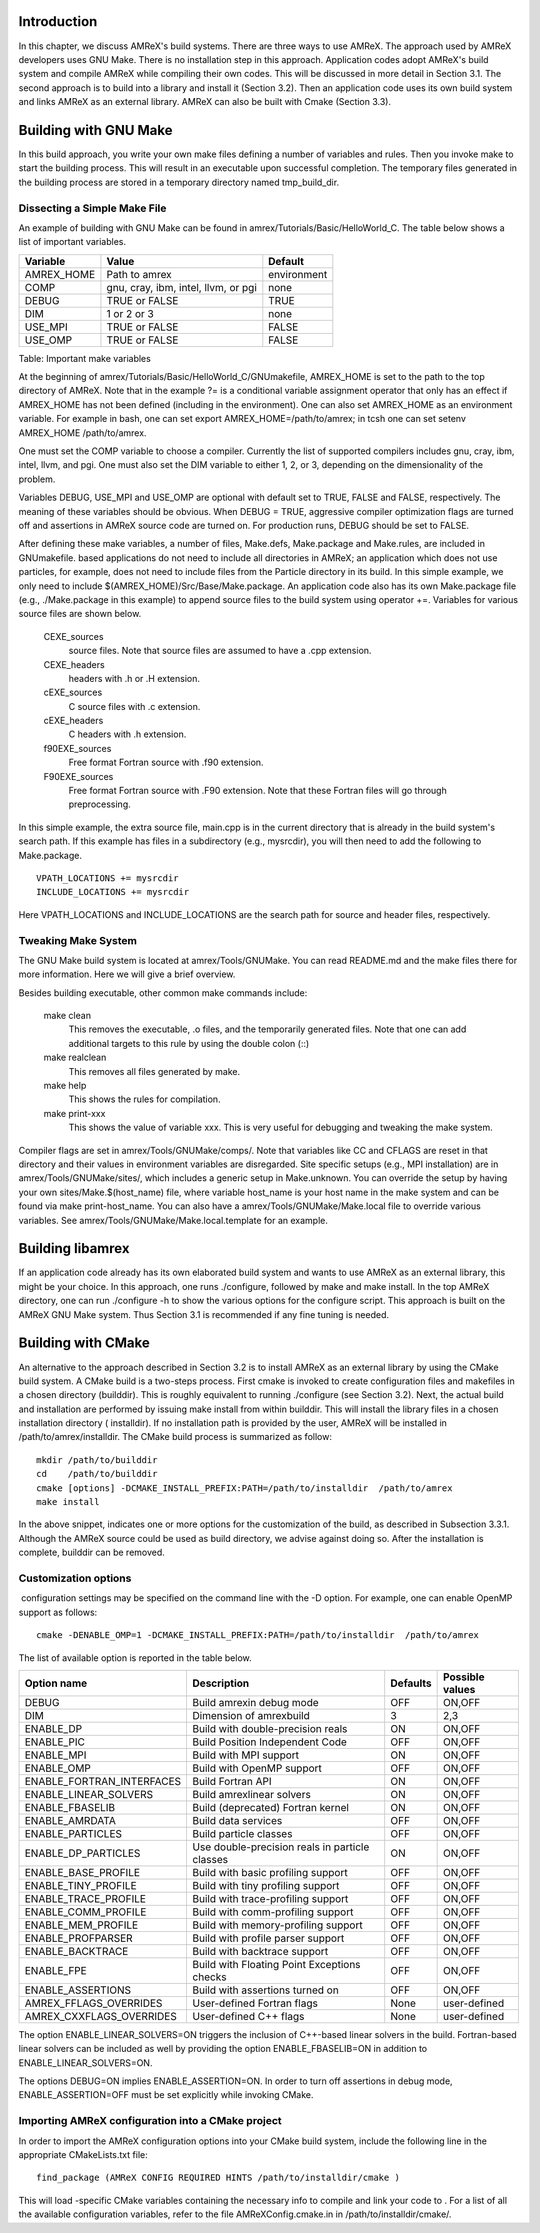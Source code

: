 Introduction
============================

In this chapter, we discuss AMReX's build systems. There are three
ways to use AMReX. The approach used by AMReX developers uses GNU
Make. There is no installation step in this approach. Application
codes adopt AMReX's build system and compile AMReX while compiling
their own codes. This will be discussed in more detail in
Section 3.1. The second approach is to build into a library and 
install it (Section 3.2). Then an application code uses its own build system 
and links AMReX as an external library. AMReX can also be built with Cmake
(Section 3.3).

Building with GNU Make
======================

In this build approach, you write your own make files defining a
number of variables and rules. Then you invoke make to start
the building process. This will result in an executable upon
successful completion. The temporary files generated in the building
process are stored in a temporary directory named tmp\_build\_dir.

Dissecting a Simple Make File
-----------------------------

An example of building with GNU Make can be found in amrex/Tutorials/Basic/HelloWorld\_C. 
The table below shows a list of important variables.

+---------------+---------------------------------------+---------------+
| Variable      | Value                                 | Default       |
+===============+=======================================+===============+
| AMREX\_HOME   | Path to amrex                         | environment   |
+---------------+---------------------------------------+---------------+
| COMP          | gnu, cray, ibm, intel, llvm, or pgi   | none          |
+---------------+---------------------------------------+---------------+
| DEBUG         | TRUE or FALSE                         | TRUE          |
+---------------+---------------------------------------+---------------+
| DIM           | 1 or 2 or 3                           | none          |
+---------------+---------------------------------------+---------------+
| USE\_MPI      | TRUE or FALSE                         | FALSE         |
+---------------+---------------------------------------+---------------+
| USE\_OMP      | TRUE or FALSE                         | FALSE         |
+---------------+---------------------------------------+---------------+

Table: Important make variables

At the beginning of amrex/Tutorials/Basic/HelloWorld\_C/GNUmakefile, AMREX\_HOME
is set to the path to the top directory of AMReX. Note that in the
example ?= is a conditional variable assignment operator that
only has an effect if AMREX\_HOME has not been defined
(including in the environment). One can also set AMREX\_HOME
as an environment variable. For example in bash,
one can set export AMREX\_HOME=/path/to/amrex; in tcsh one can set
setenv AMREX\_HOME /path/to/amrex.

One must set the COMP variable to choose a compiler. Currently
the list of supported compilers includes gnu, cray, ibm, intel, llvm, and pgi. 
One must also set the DIM variable to either 1, 2, or 3, depending on the
dimensionality of the problem.

Variables DEBUG, USE\_MPI and USE\_OMP are optional
with default set to TRUE, FALSE and FALSE,
respectively. The meaning of these variables should be obvious.
When DEBUG = TRUE, aggressive compiler optimization flags are turned
off and assertions in AMReX source code are turned on. For
production runs, DEBUG should be set to FALSE.

After defining these make variables, a number of files, 
Make.defs, Make.package and Make.rules, are included in
GNUmakefile. based applications do not need to include
all directories in AMReX; an application which does not use particles,
for example, does not need to include files from the Particle
directory in its build.
In this simple example, we only need to include $(AMREX\_HOME)/Src/Base/Make.package. 
An application code also has its own Make.package file (e.g., ./Make.package in
this example) to append source files to the build system using
operator +=. Variables for various source files are shown
below.

    CEXE\_sources
         source files. Note that source files are assumed to have a .cpp extension.

    CEXE\_headers
         headers with .h or .H extension.

    cEXE\_sources
        C source files with .c extension.

    cEXE\_headers
        C headers with .h extension.

    f90EXE\_sources
        Free format Fortran source with .f90 extension.

    F90EXE\_sources
        Free format Fortran source with .F90 extension. Note that these Fortran files will go through
        preprocessing.

In this simple example, the extra source file, main.cpp is in
the current directory that is already in the build system's search
path. If this example has files in a subdirectory (e.g., mysrcdir), 
you will then need to add the following to Make.package.

::

        VPATH_LOCATIONS += mysrcdir
        INCLUDE_LOCATIONS += mysrcdir

Here VPATH\_LOCATIONS and INCLUDE\_LOCATIONS are the search
path for source and header files, respectively.

Tweaking Make System
--------------------

The GNU Make build system is located at amrex/Tools/GNUMake.
You can read README.md and the make files there for more
information. Here we will give a brief overview.

Besides building executable, other common make commands include:

    make clean
        This removes the executable, .o files, and
        the temporarily generated files. Note that one can add additional
        targets to this rule by using the double colon (::)

    make realclean
        This removes all files generated by make.

    make help
        This shows the rules for compilation.

    make print-xxx
        This shows the value of variable xxx. This is
        very useful for debugging and tweaking the make system.

Compiler flags are set in amrex/Tools/GNUMake/comps/. Note that
variables like CC and CFLAGS are reset in that directory
and their values in environment variables are disregarded. Site
specific setups (e.g., MPI installation) are in amrex/Tools/GNUMake/sites/, 
which includes a generic setup in Make.unknown. 
You can override the setup by having your own sites/Make.$(host\_name) file, 
where variable host\_name is your host name in the make system and can be found via make
print-host\_name. You can also have a amrex/Tools/GNUMake/Make.local file to override various variables.
See amrex/Tools/GNUMake/Make.local.template for an example.

Building libamrex
=================

If an application code already has its own elaborated build system and
wants to use AMReX as an external library, this might be your
choice. In this approach, one runs ./configure, followed by
make and make install. In the top AMReX directory, one
can run ./configure -h to show the various options for the configure script. 
This approach is built on the AMReX GNU Make
system. Thus Section 3.1 is recommended if any fine tuning is needed.

Building with CMake
===================

An alternative to the approach described in Section 3.2
is to install AMReX as an external library by using the CMake build system.
A CMake build is a two-steps process. First cmake is invoked to create
configuration files and makefiles in a chosen directory (builddir).
This is roughly equivalent to running ./configure (see Section 3.2).
Next, the actual build and installation are performed
by issuing make install from within builddir. This will install
the library files in a chosen installation directory ( installdir). 
If no installation path is provided by the user,
AMReX will be installed in /path/to/amrex/installdir.
The CMake build process is summarized as follow:

::

    mkdir /path/to/builddir
    cd    /path/to/builddir
    cmake [options] -DCMAKE_INSTALL_PREFIX:PATH=/path/to/installdir  /path/to/amrex 
    make install

In the above snippet, indicates one or more options for the customization
of the build, as described in Subsection 3.3.1.
Although the AMReX source could be used as build directory, we advise against doing so.
After the installation is complete, builddir can be removed.

Customization options
---------------------

 configuration settings may be specified on the command line with the -D option.
For example, one can enable OpenMP support as follows:

::

    cmake -DENABLE_OMP=1 -DCMAKE_INSTALL_PREFIX:PATH=/path/to/installdir  /path/to/amrex 

The list of available option is reported in the table below.

.. table:: Variables for the customization of AMReX build with CMake.

=========================== =============================================== ======== ===============
Option name                 Description                                     Defaults Possible values 
=========================== =============================================== ======== ===============
DEBUG                       Build \amrex\ in debug mode                     OFF      ON,OFF
DIM                         Dimension of \amrex\ build                      3        2,3
ENABLE\_DP                  Build with double-precision reals               ON       ON,OFF
ENABLE\_PIC                 Build Position Independent Code                 OFF      ON,OFF
ENABLE\_MPI                 Build with MPI support                          ON       ON,OFF
ENABLE\_OMP                 Build with OpenMP support                       OFF      ON,OFF
ENABLE\_FORTRAN\_INTERFACES Build Fortran API                               ON       ON,OFF
ENABLE\_LINEAR\_SOLVERS     Build \amrex\ linear solvers                    ON       ON,OFF
ENABLE\_FBASELIB            Build (deprecated) Fortran kernel               ON       ON,OFF
ENABLE\_AMRDATA             Build data services                             OFF      ON,OFF
ENABLE\_PARTICLES           Build particle classes                          OFF      ON,OFF
ENABLE\_DP\_PARTICLES       Use double-precision reals in particle classes  ON       ON,OFF
ENABLE\_BASE\_PROFILE       Build with basic profiling support              OFF      ON,OFF
ENABLE\_TINY\_PROFILE       Build with tiny profiling support               OFF      ON,OFF
ENABLE\_TRACE\_PROFILE      Build with trace-profiling support              OFF      ON,OFF
ENABLE\_COMM\_PROFILE       Build with comm-profiling support               OFF      ON,OFF
ENABLE\_MEM\_PROFILE        Build with memory-profiling support             OFF      ON,OFF
ENABLE\_PROFPARSER          Build with profile parser support               OFF      ON,OFF
ENABLE\_BACKTRACE           Build with backtrace support                    OFF      ON,OFF
ENABLE\_FPE                 Build with Floating Point Exceptions checks     OFF      ON,OFF
ENABLE\_ASSERTIONS          Build with assertions turned on                 OFF      ON,OFF
AMREX\_FFLAGS\_OVERRIDES    User-defined Fortran flags                      None     user-defined
AMREX\_CXXFLAGS\_OVERRIDES  User-defined C++ flags                          None     user-defined
=========================== =============================================== ======== ===============

The option ENABLE\_LINEAR\_SOLVERS=ON triggers the inclusion of C++-based linear
solvers in the build. Fortran-based linear solvers can be included
as well by providing the option ENABLE\_FBASELIB=ON in addition
to ENABLE\_LINEAR\_SOLVERS=ON.

The options DEBUG=ON implies ENABLE\_ASSERTION=ON. In order to turn off assertions in debug mode, 
ENABLE\_ASSERTION=OFF must be set explicitly while invoking CMake.

Importing AMReX configuration into a CMake project
--------------------------------------------------

In order to import the AMReX configuration options into your CMake
build system, include the following line in the appropriate
CMakeLists.txt file:

::

    find_package (AMReX CONFIG REQUIRED HINTS /path/to/installdir/cmake )

This will load -specific CMake variables containing the necessary
info to compile and link your code to . For a list of all the available
configuration variables, refer to the file AMReXConfig.cmake.in in
/path/to/installdir/cmake/.
